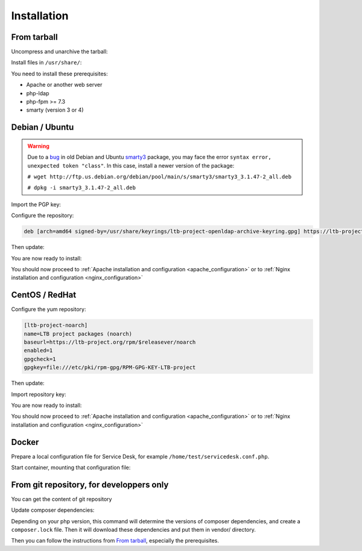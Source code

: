 Installation
============

From tarball
------------

Uncompress and unarchive the tarball:

.. prompt:: bash $

    tar -zxvf ltb-project-service-desk-*.tar.gz

Install files in ``/usr/share/``:

.. prompt:: bash #

    mv ltb-project-service-desk-* /usr/share/service-desk

You need to install these prerequisites:

* Apache or another web server
* php-ldap
* php-fpm >= 7.3
* smarty (version 3 or 4)

Debian / Ubuntu
---------------

.. warning:: Due to a `bug`_ in old Debian and Ubuntu `smarty3`_ package, you may face the error ``syntax error, unexpected token "class"``.
   In this case, install a newer version of the package:

   ``# wget http://ftp.us.debian.org/debian/pool/main/s/smarty3/smarty3_3.1.47-2_all.deb``

   ``# dpkg -i smarty3_3.1.47-2_all.deb``

.. _smarty3: https://packages.debian.org/sid/smarty3
.. _bug: https://github.com/ltb-project/self-service-password/issues/681

Import the PGP key:

.. prompt:: bash #

    apt install curl gpg
    curl https://ltb-project.org/documentation/_static/RPM-GPG-KEY-LTB-project | gpg --dearmor > /usr/share/keyrings/ltb-project-openldap-archive-keyring.gpg

Configure the repository:

.. prompt:: bash #

    vi /etc/apt/sources.list.d/ltb-project.list

.. code-block:: ini

    deb [arch=amd64 signed-by=/usr/share/keyrings/ltb-project-openldap-archive-keyring.gpg] https://ltb-project.org/debian/stable stable main

Then update:

.. prompt:: bash #

    apt update

You are now ready to install:

.. prompt:: bash #

    apt install service-desk

You should now proceed to :ref:`Apache installation and configuration <apache_configuration>`
or to :ref:`Nginx installation and configuration <nginx_configuration>`

CentOS / RedHat
---------------

Configure the yum repository:

.. prompt:: bash #

    vi /etc/yum.repos.d/ltb-project.repo
.. code-block:: ini

    [ltb-project-noarch]
    name=LTB project packages (noarch)
    baseurl=https://ltb-project.org/rpm/$releasever/noarch
    enabled=1
    gpgcheck=1
    gpgkey=file:///etc/pki/rpm-gpg/RPM-GPG-KEY-LTB-project

Then update:

.. prompt:: bash #

    dnf update

Import repository key:

.. prompt:: bash #

    rpm --import https://ltb-project.org/documentation/_static/RPM-GPG-KEY-LTB-project

You are now ready to install:

.. prompt:: bash #

    dnf install service-desk

You should now proceed to :ref:`Apache installation and configuration <apache_configuration>`
or to :ref:`Nginx installation and configuration <nginx_configuration>`

Docker
------

Prepare a local configuration file for Service Desk, for example ``/home/test/servicedesk.conf.php``.

Start container, mounting that configuration file:

.. prompt:: bash #

    docker run -p 80:80 \
        -v /home/test/servicedesk.conf.php:/var/www/conf/config.inc.local.php \
        -it docker.io/ltbproject/service-desk:latest


From git repository, for developpers only
-----------------------------------------

You can get the content of git repository

Update composer dependencies:

.. prompt:: bash

   composer update

Depending on your php version, this command will determine the versions of composer dependencies, and create a ``composer.lock`` file. Then it will download these dependencies and put them in vendor/ directory.

Then you can follow the instructions from `From tarball`_, especially the prerequisites.

